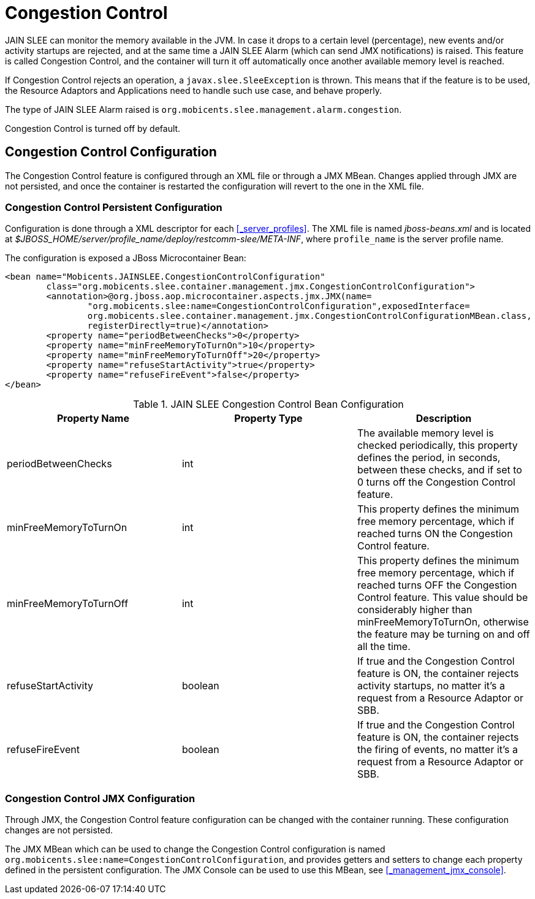 
= Congestion Control

JAIN SLEE can monitor the memory available in the JVM.
In case it drops to a certain level (percentage), new events and/or activity startups are rejected, and at the same time a JAIN SLEE Alarm (which can send JMX notifications) is raised.
This feature is called Congestion Control, and the container will turn it off automatically once another available memory level is reached.

If Congestion Control rejects an operation, a [class]`javax.slee.SleeException` is thrown.
This means that if the feature is to be used, the Resource Adaptors and Applications need to handle such use case, and behave properly.

The type of JAIN SLEE Alarm raised is [app]`org.mobicents.slee.management.alarm.congestion`.

Congestion Control is turned off by default.

[[_congestion_control_configuration]]
== Congestion Control Configuration

The Congestion Control feature is configured through an XML file or through a JMX MBean.
Changes applied through JMX are not persisted, and once the container is restarted the configuration will revert to the one in the XML file.

=== Congestion Control Persistent Configuration

Configuration is done through a XML descriptor for each <<_server_profiles>>.
The XML file is named [path]_jboss-beans.xml_ and is located at [path]_$JBOSS_HOME/server/profile_name/deploy/restcomm-slee/META-INF_, where [app]`profile_name` is the server profile name.

The configuration is exposed a JBoss Microcontainer Bean:

[source,xml]
----

<bean name="Mobicents.JAINSLEE.CongestionControlConfiguration"
	class="org.mobicents.slee.container.management.jmx.CongestionControlConfiguration">
	<annotation>@org.jboss.aop.microcontainer.aspects.jmx.JMX(name=
		"org.mobicents.slee:name=CongestionControlConfiguration",exposedInterface=
		org.mobicents.slee.container.management.jmx.CongestionControlConfigurationMBean.class,
		registerDirectly=true)</annotation>
	<property name="periodBetweenChecks">0</property> 
	<property name="minFreeMemoryToTurnOn">10</property>
	<property name="minFreeMemoryToTurnOff">20</property>
	<property name="refuseStartActivity">true</property>
	<property name="refuseFireEvent">false</property>
</bean>
----

.JAIN SLEE Congestion Control Bean Configuration
[cols="1,1,1", frame="all", options="header"]
|===
| Property Name | Property Type | Description
| periodBetweenChecks | int | The available memory level is checked periodically, this property defines the period, in seconds, between these checks, and if set to 0 turns off the Congestion Control feature.
| minFreeMemoryToTurnOn | int | This property defines the minimum free memory percentage, which if reached turns ON the Congestion Control feature.
| minFreeMemoryToTurnOff | int | This property defines the minimum free memory percentage, which if reached turns OFF the Congestion Control feature. This value should be considerably higher than minFreeMemoryToTurnOn, otherwise the feature may be turning on and off all the time.
| refuseStartActivity | boolean | If true and the Congestion Control feature is ON, the container rejects activity startups, no matter it's a request from a Resource Adaptor or SBB.
| refuseFireEvent | boolean | If true and the Congestion Control feature is ON, the container rejects the firing of events, no matter it's a request from a Resource Adaptor or SBB.
|===

=== Congestion Control JMX Configuration

Through JMX, the Congestion Control feature configuration can be changed with the container running.
These configuration changes are not persisted.

The JMX MBean which can be used to change the Congestion Control configuration is named [app]`org.mobicents.slee:name=CongestionControlConfiguration`, and provides getters and setters to change each property defined in the persistent configuration.
The JMX Console can be used to use this MBean, see <<_management_jmx_console>>.
